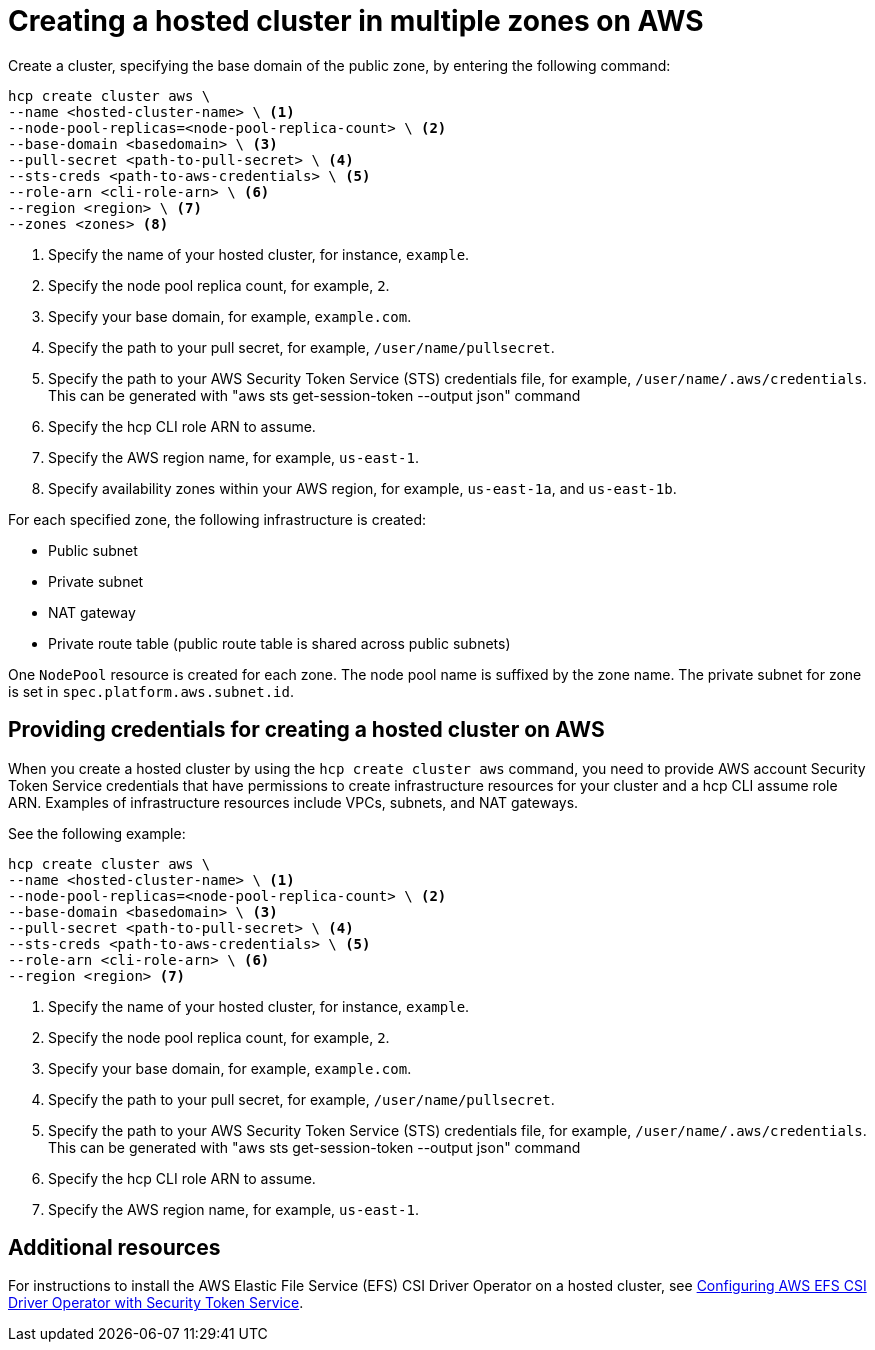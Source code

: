 [#create-hosted-multi-zone-aws]
= Creating a hosted cluster in multiple zones on AWS

Create a cluster, specifying the base domain of the public zone, by entering the following command:

----
hcp create cluster aws \
--name <hosted-cluster-name> \ <1>
--node-pool-replicas=<node-pool-replica-count> \ <2>
--base-domain <basedomain> \ <3>
--pull-secret <path-to-pull-secret> \ <4>
--sts-creds <path-to-aws-credentials> \ <5>
--role-arn <cli-role-arn> \ <6>
--region <region> \ <7>
--zones <zones> <8>
----

<1> Specify the name of your hosted cluster, for instance, `example`.
<2> Specify the node pool replica count, for example, `2`.
<3> Specify your base domain, for example, `example.com`.
<4> Specify the path to your pull secret, for example, `/user/name/pullsecret`.
<5> Specify the path to your AWS Security Token Service (STS) credentials file, for example, `/user/name/.aws/credentials`. This can be generated with "aws sts get-session-token --output json" command
<6> Specify the hcp CLI role ARN to assume. 
<7> Specify the AWS region name, for example, `us-east-1`.
<8> Specify availability zones within your AWS region, for example, `us-east-1a`, and `us-east-1b`.

For each specified zone, the following infrastructure is created:

* Public subnet
* Private subnet
* NAT gateway
* Private route table (public route table is shared across public subnets)

One `NodePool` resource is created for each zone. The node pool name is suffixed by the zone name. The private subnet for zone is set in `spec.platform.aws.subnet.id`.

[#create-hosted-multi-zone-aws-credentials]
== Providing credentials for creating a hosted cluster on AWS

When you create a hosted cluster by using the `hcp create cluster aws` command, you need to provide AWS account Security Token Service credentials that have permissions to create infrastructure resources for your cluster and a hcp CLI assume role ARN. Examples of infrastructure resources include VPCs, subnets, and NAT gateways.

See the following example:

----
hcp create cluster aws \
--name <hosted-cluster-name> \ <1>
--node-pool-replicas=<node-pool-replica-count> \ <2>
--base-domain <basedomain> \ <3>
--pull-secret <path-to-pull-secret> \ <4>
--sts-creds <path-to-aws-credentials> \ <5>
--role-arn <cli-role-arn> \ <6>
--region <region> <7>
----

<1> Specify the name of your hosted cluster, for instance, `example`.
<2> Specify the node pool replica count, for example, `2`.
<3> Specify your base domain, for example, `example.com`.
<4> Specify the path to your pull secret, for example, `/user/name/pullsecret`.
<5> Specify the path to your AWS Security Token Service (STS) credentials file, for example, `/user/name/.aws/credentials`. This can be generated with "aws sts get-session-token --output json" command
<6> Specify the hcp CLI role ARN to assume. 
<7> Specify the AWS region name, for example, `us-east-1`.

//lahinson - sept. 2023 - including comment to ensure proper formatting

[#create-hosted-aws-additional-resources]
== Additional resources

For instructions to install the AWS Elastic File Service (EFS) CSI Driver Operator on a hosted cluster, see link:https://access.redhat.com/documentation/en-us/openshift_container_platform/4.14/html/storage/using-container-storage-interface-csi#efs-sts_persistent-storage-csi-aws-efs[Configuring AWS EFS CSI Driver Operator with Security Token Service].
